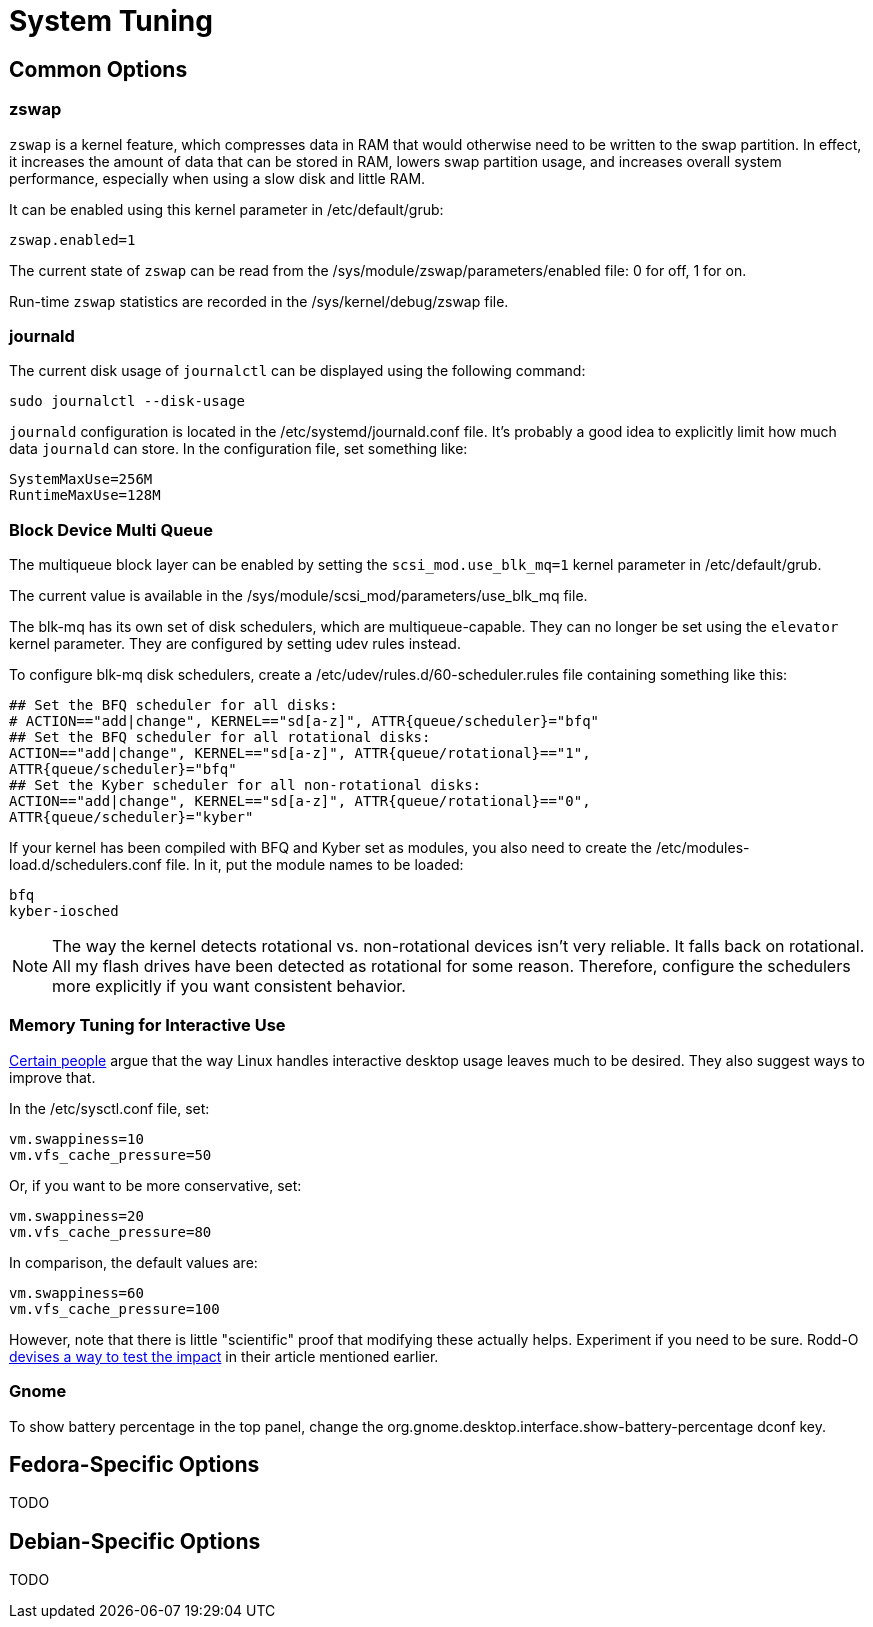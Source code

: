 = System Tuning

== Common Options

=== zswap

`zswap` is a kernel feature, which compresses data in RAM that would otherwise need to be written to the swap partition. In effect, it increases the amount of data that can be stored in RAM, lowers swap partition usage, and increases overall system performance, especially when using a slow disk and little RAM.

It can be enabled using this kernel parameter in /etc/default/grub:

    zswap.enabled=1

The current state of `zswap` can be read from the /sys/module/zswap/parameters/enabled file: 0 for off, 1 for on.

Run-time `zswap` statistics are recorded in the /sys/kernel/debug/zswap file.

=== journald

The current disk usage of `journalctl` can be displayed using the following command:

    sudo journalctl --disk-usage

`journald` configuration is located in the /etc/systemd/journald.conf file. It's probably a good idea to explicitly limit how much data `journald` can store. In the configuration file, set something like:

    SystemMaxUse=256M
    RuntimeMaxUse=128M

=== Block Device Multi Queue

The multiqueue block layer can be enabled by setting the `scsi_mod.use_blk_mq=1` kernel parameter in /etc/default/grub.

The current value is available in the /sys/module/scsi_mod/parameters/use_blk_mq file.

The blk-mq has its own set of disk schedulers, which are multiqueue-capable. They can no longer be set using the `elevator` kernel parameter. They are configured by setting udev rules instead.

To configure blk-mq disk schedulers, create a /etc/udev/rules.d/60-scheduler.rules file containing something like this:

    ## Set the BFQ scheduler for all disks:
    # ACTION=="add|change", KERNEL=="sd[a-z]", ATTR{queue/scheduler}="bfq"
    ## Set the BFQ scheduler for all rotational disks:
    ACTION=="add|change", KERNEL=="sd[a-z]", ATTR{queue/rotational}=="1",           
    ATTR{queue/scheduler}="bfq"
    ## Set the Kyber scheduler for all non-rotational disks:
    ACTION=="add|change", KERNEL=="sd[a-z]", ATTR{queue/rotational}=="0",           
    ATTR{queue/scheduler}="kyber"

If your kernel has been compiled with BFQ and Kyber set as modules, you also need to create the /etc/modules-load.d/schedulers.conf file. In it, put the module names to be loaded:

    bfq
    kyber-iosched

NOTE: The way the kernel detects rotational vs. non-rotational devices isn't very reliable. It falls back on rotational. All my flash drives have been detected as rotational for some reason. Therefore, configure the schedulers more explicitly if you want consistent behavior.

=== Memory Tuning for Interactive Use

https://rudd-o.com/linux-and-free-software/tales-from-responsivenessland-why-linux-feels-slow-and-how-to-fix-that[Certain people] argue that the way Linux handles interactive desktop usage leaves much to be desired. They also suggest ways to improve that.

In the /etc/sysctl.conf file, set:

    vm.swappiness=10
    vm.vfs_cache_pressure=50

Or, if you want to be more conservative, set:

    vm.swappiness=20
    vm.vfs_cache_pressure=80

In comparison, the default values are:

    vm.swappiness=60
    vm.vfs_cache_pressure=100

However, note that there is little "scientific" proof that modifying these actually helps. Experiment if you need to be sure. Rodd-O https://rudd-o.com/linux-and-free-software/tales-from-responsivenessland-why-linux-feels-slow-and-how-to-fix-that[devises a way to test the impact] in their article mentioned earlier.

=== Gnome

To show battery percentage in the top panel, change the org.gnome.desktop.interface.show-battery-percentage dconf key.

== Fedora-Specific Options

TODO

== Debian-Specific Options

TODO

